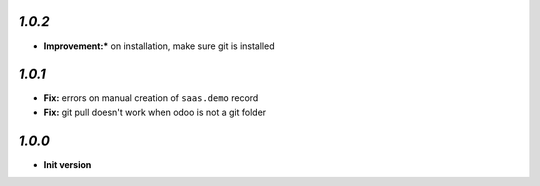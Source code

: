`1.0.2`
-------

- **Improvement:*** on installation, make sure git is installed

`1.0.1`
-------

- **Fix:** errors on manual creation of ``saas.demo`` record
- **Fix:** git pull doesn't work when odoo is not a git folder

`1.0.0`
-------

- **Init version**
